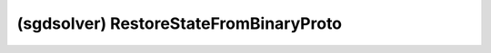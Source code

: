 ##############################################################################
(sgdsolver) RestoreStateFromBinaryProto
##############################################################################
